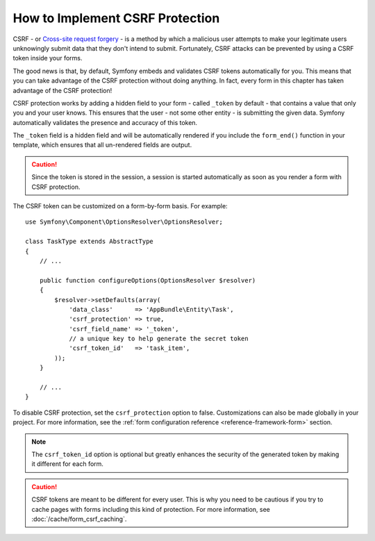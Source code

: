 .. index::
    single: Forms; CSRF protection

How to Implement CSRF Protection
================================

CSRF - or `Cross-site request forgery`_ - is a method by which a malicious
user attempts to make your legitimate users unknowingly submit data that
they don't intend to submit. Fortunately, CSRF attacks can be prevented by
using a CSRF token inside your forms.

The good news is that, by default, Symfony embeds and validates CSRF tokens
automatically for you. This means that you can take advantage of the CSRF
protection without doing anything. In fact, every form in this chapter has
taken advantage of the CSRF protection!

CSRF protection works by adding a hidden field to your form - called ``_token``
by default - that contains a value that only you and your user knows. This
ensures that the user - not some other entity - is submitting the given data.
Symfony automatically validates the presence and accuracy of this token.

The ``_token`` field is a hidden field and will be automatically rendered
if you include the ``form_end()`` function in your template, which ensures
that all un-rendered fields are output.

.. caution::

    Since the token is stored in the session, a session is started automatically
    as soon as you render a form with CSRF protection.

The CSRF token can be customized on a form-by-form basis. For example::

    use Symfony\Component\OptionsResolver\OptionsResolver;

    class TaskType extends AbstractType
    {
        // ...

        public function configureOptions(OptionsResolver $resolver)
        {
            $resolver->setDefaults(array(
                'data_class'      => 'AppBundle\Entity\Task',
                'csrf_protection' => true,
                'csrf_field_name' => '_token',
                // a unique key to help generate the secret token
                'csrf_token_id'   => 'task_item',
            ));
        }

        // ...
    }

.. _form-disable-csrf:

To disable CSRF protection, set the ``csrf_protection`` option to false.
Customizations can also be made globally in your project. For more information,
see the :ref:`form configuration reference <reference-framework-form>`
section.

.. note::

    The ``csrf_token_id`` option is optional but greatly enhances the security
    of the generated token by making it different for each form.

.. caution::

    CSRF tokens are meant to be different for every user. This is why you
    need to be cautious if you try to cache pages with forms including this
    kind of protection. For more information, see
    :doc:`/cache/form_csrf_caching`.

.. _`Cross-site request forgery`: http://en.wikipedia.org/wiki/Cross-site_request_forgery
